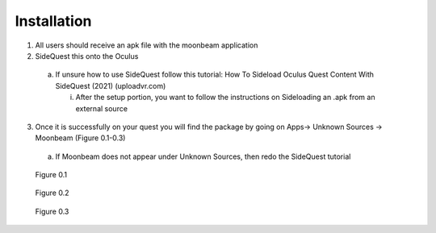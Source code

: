 ------------
Installation
------------


1)	All users should receive an apk file with the moonbeam application


2)	SideQuest this onto the Oculus 


    a.	If unsure how to use SideQuest follow this tutorial: How To Sideload Oculus Quest Content With SideQuest (2021) (uploadvr.com)


        i.	After the setup portion, you want to follow the instructions on Sideloading an .apk from an external source


3)	Once it is successfully on your quest you will find the package by going on Apps-> Unknown Sources -> Moonbeam (Figure 0.1-0.3)


    a.	If Moonbeam does not appear under Unknown Sources, then redo the SideQuest tutorial


.. Figure:: _images/Picture01.png
   :height: 400
   :width: 600


   Figure 0.1


.. Figure:: _images/Picture02.png
   :height: 400
   :width: 600


   Figure 0.2


.. Figure:: _images/Picture03.png
   :height: 400
   :width: 600


   Figure 0.3